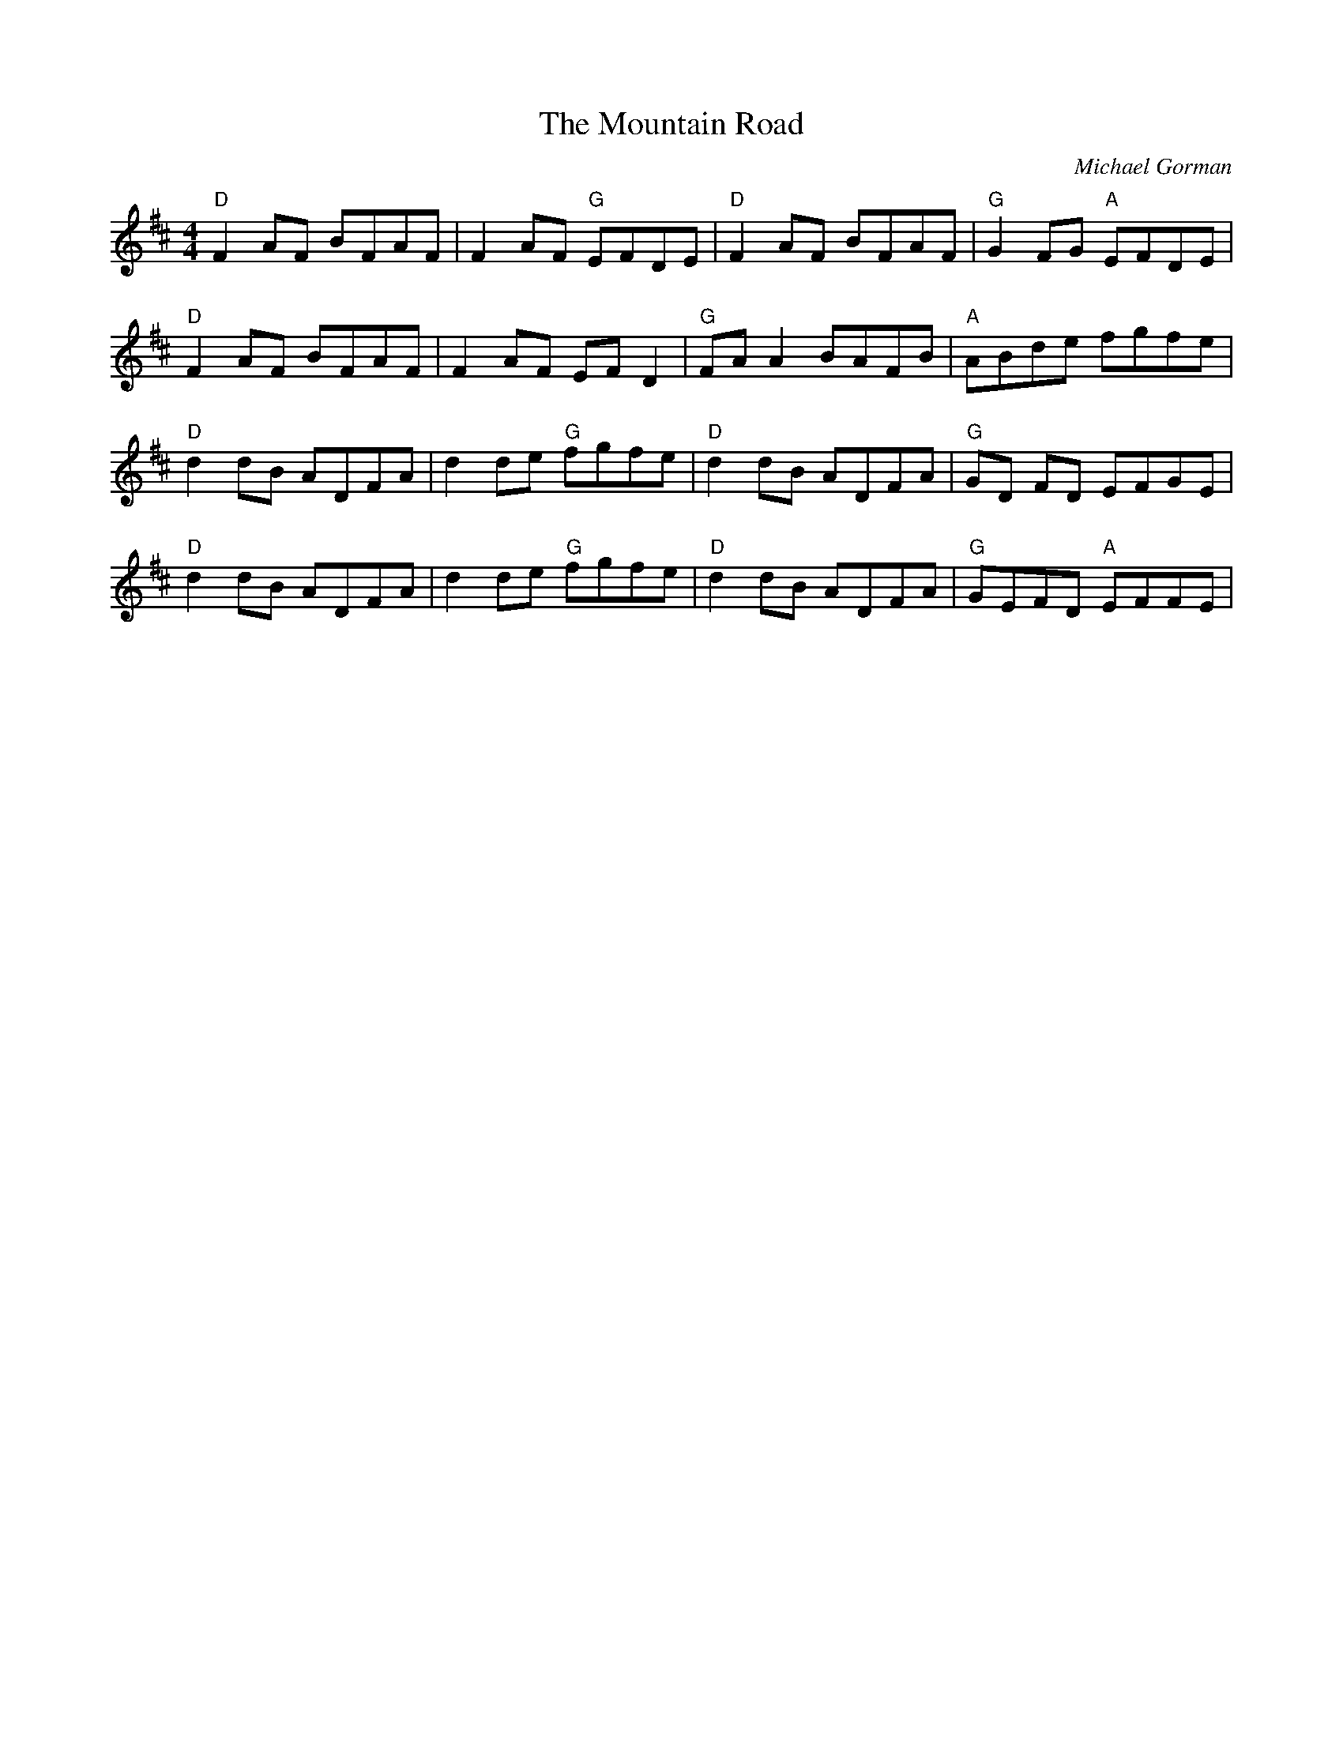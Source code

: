 X: 0
T: The Mountain Road
C: Michael Gorman
R: reel
M: 4/4
L: 1/8
K: Dmaj
"D"F2 AF BFAF|F2 AF "G"EFDE|"D"F2 AF BFAF|"G"G2 FG "A"EFDE|
"D"F2 AF BFAF|F2 AF EFD2|"G"FAA2 BAFB|"A"ABde fgfe|
"D"d2dB ADFA|d2 de "G"fgfe|"D"d2 dB ADFA|"G"GD FD EFGE|
"D"d2 dB ADFA|d2 de "G"fgfe|"D"d2 dB ADFA|"G"GEFD "A"EFFE| 
